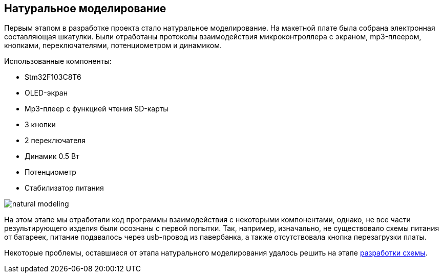 ifdef::env-github[]
:imagesdir: ../images/
endif::[]
ifdef::env-vscode[]
:imagesdir: ../images/
endif::[]
== Натуральное моделирование

Первым этапом в разработке проекта стало натуральное моделирование. На макетной плате была собрана электронная составляющая шкатулки. Были  отработаны протоколы взаимодействия микроконтроллера с экраном, mp3-плеером, кнопками, переключателями, потенциометром и динамиком.

.Использованные компоненты:

*   Stm32F103C8T6
*   OLED-экран
*   Mp3-плеер с функцией чтения SD-карты
*   3 кнопки
*   2 переключателя
*   Динамик 0.5 Вт
*   Потенциометр
*   Стабилизатор питания  

image::natural_modeling.jpg[]

На этом этапе мы отработали код программы взаимодействия с некоторыми компонентами, однако, не все части результирующего изделия были осознаны с первой попытки. Так, например, изначально, не существовало схемы питания от батареек, питание подавалось через usb-провод из павербанка, а также отсутствовала кнопка перезагрузки платы.

Некоторые проблемы, оставшиеся от этапа натурального моделирования удалось решить на этапе xref:shema.adoc[разработки схемы].